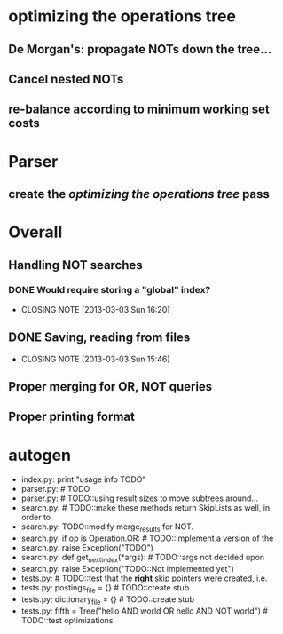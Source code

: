 * optimizing the operations tree
** De Morgan's: propagate NOTs down the tree...
** Cancel nested NOTs
** re-balance according to minimum working set costs

* Parser
** create the [[*optimizing%20the%20operations%20tree][optimizing the operations tree]] pass



* Overall
** Handling NOT searches
*** DONE Would require storing a "global" index?
    CLOSED: [2013-03-03 Sun 16:20]
    - CLOSING NOTE [2013-03-03 Sun 16:20]
** DONE Saving, reading from files
   CLOSED: [2013-03-03 Sun 15:46]
   - CLOSING NOTE [2013-03-03 Sun 15:46]
** Proper merging for OR, NOT queries
** Proper printing format


* autogen
    - index.py:    print "usage info TODO"
    - parser.py:        # TODO
    - parser.py:        # TODO::using result sizes to move subtrees around...
    - search.py:    # TODO::make these methods return SkipLists as well, in order to
    - search.py:        TODO::modify merge_results for NOT.
    - search.py:        if op is Operation.OR: # TODO::implement a version of the
    - search.py:            raise Exception("TODO")
    - search.py:    def get_next_index(*args):  # TODO::args not decided upon
    - search.py:                raise Exception("TODO::Not implemented yet")
    - tests.py:        # TODO::test that the *right* skip pointers were created, i.e.
    - tests.py:        postings_file = {}      # TODO::create stub
    - tests.py:        dictionary_file = {}    # TODO::create stub
    - tests.py:        fifth = Tree("hello AND world OR hello AND NOT world") # TODO::test optimizations
